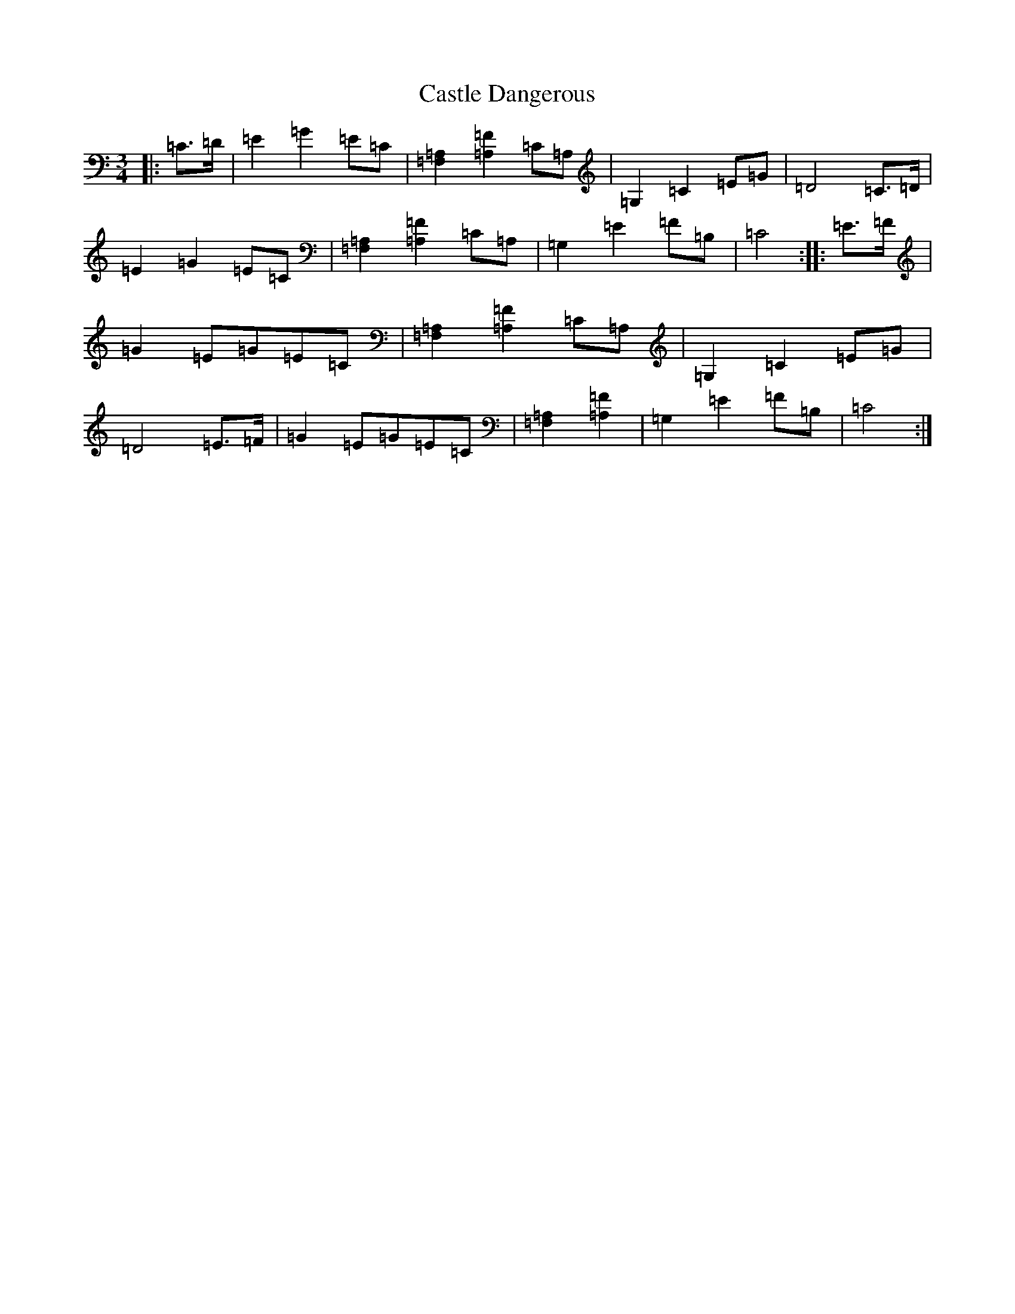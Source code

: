 X: 3313
T: Castle Dangerous
S: https://thesession.org/tunes/8159#setting19353
R: waltz
M:3/4
L:1/8
K: C Major
|:=C>=D|=E2=G2=E=C|[=F,2=A,2][=A,2=F2]=C=A,|=G,2=C2=E=G|=D4=C>=D|=E2=G2=E=C|[=F,2=A,2][=A,2=F2]=C=A,|=G,2=E2=F=B,|=C4:||:=E>=F|=G2=E=G=E=C|[=F,2=A,2][=A,2=F2]=C=A,|=G,2=C2=E=G|=D4=E>=F|=G2=E=G=E=C|[=F,2=A,2][=A,2=F2]|=G,2=E2=F=B,|=C4:|